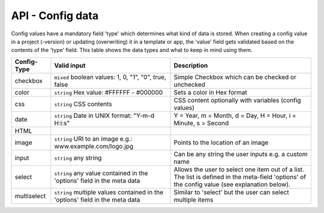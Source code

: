 API - Config data
=================

Config values have a mandatory field 'type' which determines what kind of data is stored. When creating a config value in
a project (-version) or updating (overwriting) it in a template or app, the 'value' field gets validated based on the contents of
the 'type' field. This table shows the data types and what to keep in mind using them.

+---------------+-----------------------------------+---------------------------------------------------------+
| Config-Type   | Valid input                       | Description                                             |
+===============+===================================+=========================================================+
| checkbox      | ``mixed`` boolean values:         | Simple Checkbox which can be checked or unchecked       |
|               | 1, 0, "1", "0", true, false       |                                                         |
|               |                                   |                                                         |
+---------------+-----------------------------------+---------------------------------------------------------+
| color         | ``string`` Hex value:             | Sets a color in Hex format                              |
|               | #FFFFFF - #000000                 |                                                         |
+---------------+-----------------------------------+---------------------------------------------------------+
| css           | ``string`` CSS contents           | CSS content optionally with variables (config values)   |
+---------------+-----------------------------------+---------------------------------------------------------+
| date          | ``string`` Date in UNIX format:   | Y = Year, m = Month, d = Day, H = Hour, i = Minute,     |
|               | "Y-m-d H:i:s"                     | s = Second                                              |
+---------------+-----------------------------------+---------------------------------------------------------+
| HTML          |                                   |                                                         |
|               |                                   |                                                         |
+---------------+-----------------------------------+---------------------------------------------------------+
| image         | ``string`` URI to an image        | Points to the location of an image                      |
|               | e.g.: www.example.com/logo.jpg    |                                                         |
+---------------+-----------------------------------+---------------------------------------------------------+
| input         | ``string`` any string             | Can be any string the user inputs e.g. a custom name    |
|               |                                   |                                                         |
+---------------+-----------------------------------+---------------------------------------------------------+
| select        | ``string`` any value contained in | Allows the user to select one item out of a list. The   |
|               | the 'options' field in the meta   | list is defined in the meta-field 'options' of the      |
|               | data                              | config value (see explanation below).                   |
+---------------+-----------------------------------+---------------------------------------------------------+
| multiselect   | ``string`` multiple values        | Similar to 'select' but the user can select multiple    |
|               | contained in the 'options' field  | items                                                   |
|               | in the meta data                  |                                                         |
+---------------+-----------------------------------+---------------------------------------------------------+

